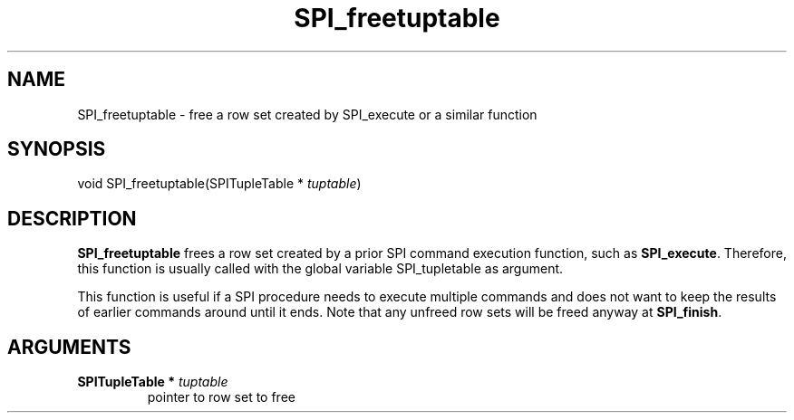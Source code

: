 .\\" auto-generated by docbook2man-spec $Revision: 1.1.1.1 $
.TH "SPI_freetuptable" "" "2007-02-01" "" "PostgreSQL 8.1.7 Documentation"
.SH NAME
SPI_freetuptable \- free a row set created by SPI_execute or a similar  function

.SH SYNOPSIS
.sp
.nf
void SPI_freetuptable(SPITupleTable * \fItuptable\fR)
.sp
.fi
.SH "DESCRIPTION"
.PP
\fBSPI_freetuptable\fR frees a row set created by a
prior SPI command execution function, such as
\fBSPI_execute\fR. Therefore, this function is usually called
with the global variable SPI_tupletable as
argument.
.PP
This function is useful if a SPI procedure needs to execute
multiple commands and does not want to keep the results of earlier
commands around until it ends. Note that any unfreed row sets will
be freed anyway at \fBSPI_finish\fR.
.SH "ARGUMENTS"
.TP
\fBSPITupleTable * \fItuptable\fB\fR
pointer to row set to free
